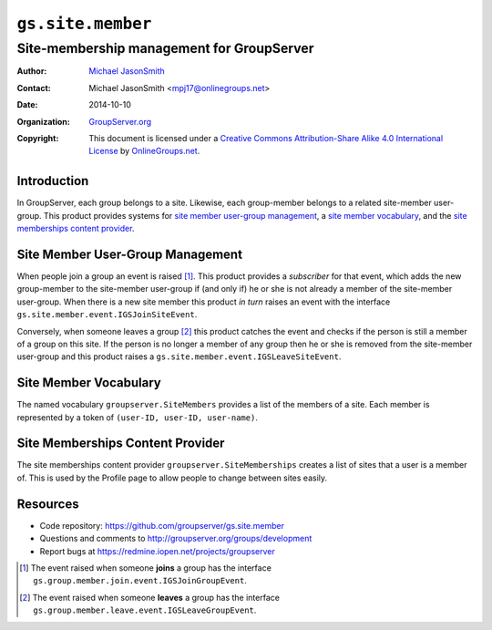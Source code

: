 ==================
``gs.site.member``
==================
~~~~~~~~~~~~~~~~~~~~~~~~~~~~~~~~~~~~~~~~~~
Site-membership management for GroupServer
~~~~~~~~~~~~~~~~~~~~~~~~~~~~~~~~~~~~~~~~~~

:Author: `Michael JasonSmith`_
:Contact: Michael JasonSmith <mpj17@onlinegroups.net>
:Date: 2014-10-10
:Organization: `GroupServer.org`_
:Copyright: This document is licensed under a
  `Creative Commons Attribution-Share Alike 4.0 International License`_
  by `OnlineGroups.net`_.

Introduction
============

In GroupServer, each group belongs to a site. Likewise, each
group-member belongs to a related site-member user-group. This
product provides systems for `site member user-group
management`_, a `site member vocabulary`_, and the `site
memberships content provider`_.

Site Member User-Group Management
=================================

When people join a group an event is raised [#JoinEvent]_. This
product provides a *subscriber* for that event, which adds the
new group-member to the site-member user-group if (and only if)
he or she is not already a member of the site-member
user-group. When there is a new site member this product *in
turn* raises an event with the interface
``gs.site.member.event.IGSJoinSiteEvent``.

Conversely, when someone leaves a group [#LeaveEvent]_ this
product catches the event and checks if the person is still a
member of a group on this site. If the person is no longer a
member of any group then he or she is removed from the
site-member user-group and this product raises a
``gs.site.member.event.IGSLeaveSiteEvent``.

Site Member Vocabulary
======================

The named vocabulary ``groupserver.SiteMembers`` provides a list
of the members of a site. Each member is represented by a token
of ``(user-ID, user-ID, user-name)``.

Site Memberships Content Provider
=================================

The site memberships content provider
``groupserver.SiteMemberships`` creates a list of sites that a
user is a member of. This is used by the Profile page to allow
people to change between sites easily.

Resources
=========

- Code repository: https://github.com/groupserver/gs.site.member
- Questions and comments to http://groupserver.org/groups/development
- Report bugs at https://redmine.iopen.net/projects/groupserver

.. _GroupServer: http://groupserver.org/
.. _GroupServer.org: http://groupserver.org/
.. _OnlineGroups.Net: https://onlinegroups.net
.. _Michael JasonSmith: http://groupserver.org/p/mpj17
..  _Creative Commons Attribution-Share Alike 4.0 International License:
    http://creativecommons.org/licenses/by-sa/4.0/

..  [#JoinEvent] The event raised when someone **joins** a group has the
    interface ``gs.group.member.join.event.IGSJoinGroupEvent``.

..  [#LeaveEvent] The event raised when someone **leaves** a group has 
    the interface ``gs.group.member.leave.event.IGSLeaveGroupEvent``.
